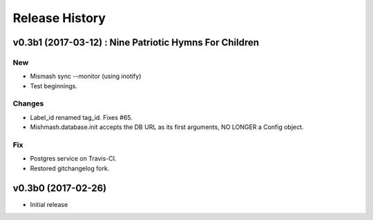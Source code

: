 Release History
===============

.. :changelog:

v0.3b1 (2017-03-12) : Nine Patriotic Hymns For Children
-------------------------------------------------------

New
~~~
- Mismash sync --monitor (using inotify)
- Test beginnings.

Changes
~~~~~~~
- Label_id renamed tag_id. Fixes #65.
- Mishmash.database.init accepts the DB URL as its first arguments, NO
  LONGER a Config object.

Fix
~~~
- Postgres service on Travis-CI.
- Restored gitchangelog fork.


v0.3b0 (2017-02-26)
-------------------------

* Initial release
